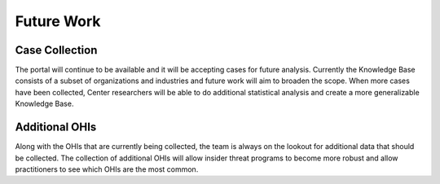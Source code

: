 Future Work
===========

Case Collection
----------------
The portal will continue to be available and it will be accepting cases for future analysis. Currently the Knowledge Base consists of a subset of organizations and industries and future work will aim to broaden the scope. When more cases have been collected, Center researchers will be able to do additional statistical analysis and create a more generalizable Knowledge Base. 

Additional OHIs
----------------
Along with the OHIs that are currently being collected, the team is always on the lookout for additional data that should be collected. The collection of additional OHIs will allow insider threat programs to become more robust and allow practitioners to see which OHIs are the most common. 




